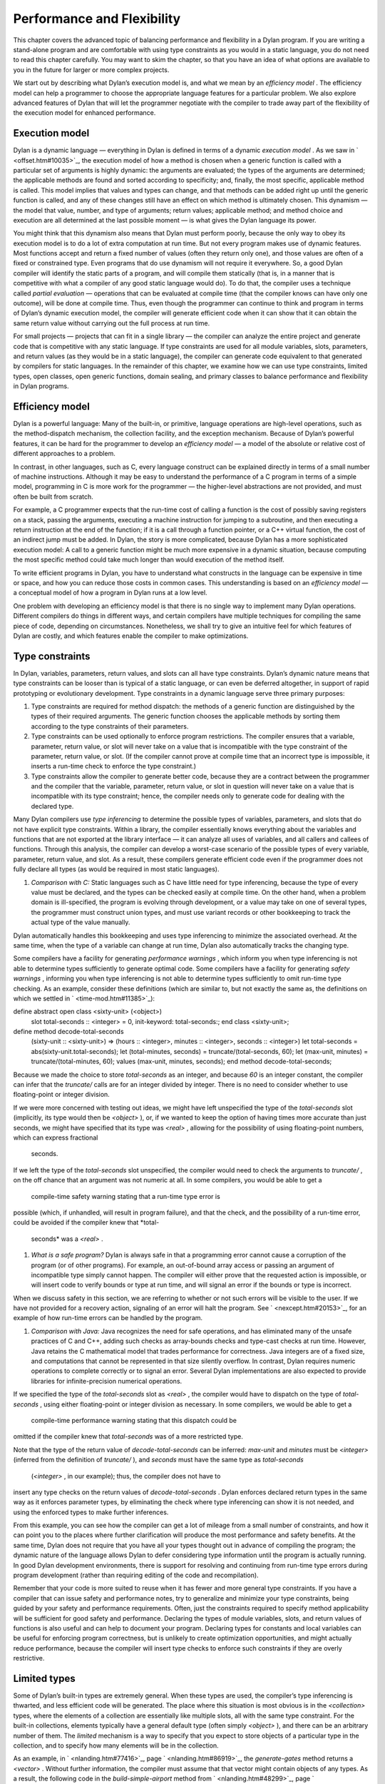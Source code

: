 Performance and Flexibility
===========================

This chapter covers the advanced topic of balancing performance and
flexibility in a Dylan program. If you are writing a stand-alone program
and are comfortable with using type constraints as you would in a static
language, you do not need to read this chapter carefully. You may want
to skim the chapter, so that you have an idea of what options are
available to you in the future for larger or more complex projects.

We start out by describing what Dylan’s execution model is, and what we
mean by an *efficiency model* . The efficiency model can help a
programmer to choose the appropriate language features for a particular
problem. We also explore advanced features of Dylan that will let the
programmer negotiate with the compiler to trade away part of the
flexibility of the execution model for enhanced performance.

Execution model
---------------

Dylan is a dynamic language — everything in Dylan is defined in terms of
a dynamic *execution model* . As we saw in ` <offset.htm#10035>`_, the
execution model of how a method is chosen when a generic function is
called with a particular set of arguments is highly dynamic: the
arguments are evaluated; the types of the arguments are determined; the
applicable methods are found and sorted according to specificity; and,
finally, the most specific, applicable method is called. This model
implies that values and types can change, and that methods can be added
right up until the generic function is called, and any of these changes
still have an effect on which method is ultimately chosen. This dynamism
— the model that value, number, and type of arguments; return values;
applicable method; and method choice and execution are all determined at
the last possible moment — is what gives the Dylan language its power.

You might think that this dynamism also means that Dylan must perform
poorly, because the only way to obey its execution model is to do a lot
of extra computation at run time. But not every program makes use of
dynamic features. Most functions accept and return a fixed number of
values (often they return only one), and those values are often of a
fixed or constrained type. Even programs that do use dynamism will not
require it everywhere. So, a good Dylan compiler will identify the
static parts of a program, and will compile them statically (that is, in
a manner that is competitive with what a compiler of any good static
language would do). To do that, the compiler uses a technique called
*partial evaluation* — operations that can be evaluated at compile time
(that the compiler knows can have only one outcome), will be done at
compile time. Thus, even though the programmer can continue to think and
program in terms of Dylan’s dynamic execution model, the compiler will
generate efficient code when it can show that it can obtain the same
return value without carrying out the full process at run time.

For small projects — projects that can fit in a single library — the
compiler can analyze the entire project and generate code that is
competitive with any static language. If type constraints are used for
all module variables, slots, parameters, and return values (as they
would be in a static language), the compiler can generate code
equivalent to that generated by compilers for static languages. In the
remainder of this chapter, we examine how we can use type constraints,
limited types, open classes, open generic functions, domain sealing, and
primary classes to balance performance and flexibility in Dylan
programs.

Efficiency model
----------------

Dylan is a powerful language: Many of the built-in, or primitive,
language operations are high-level operations, such as the
method-dispatch mechanism, the collection facility, and the exception
mechanism. Because of Dylan’s powerful features, it can be hard for the
programmer to develop an *efficiency model* — a model of the absolute or
relative cost of different approaches to a problem.

In contrast, in other languages, such as C, every language construct can
be explained directly in terms of a small number of machine
instructions. Although it may be easy to understand the performance of a
C program in terms of a simple model, programming in C is more work for
the programmer — the higher-level abstractions are not provided, and
must often be built from scratch.

For example, a C programmer expects that the run-time cost of calling a
function is the cost of possibly saving registers on a stack, passing
the arguments, executing a machine instruction for jumping to a
subroutine, and then executing a return instruction at the end of the
function; if it is a call through a function pointer, or a C++ virtual
function, the cost of an indirect jump must be added. In Dylan, the
story is more complicated, because Dylan has a more sophisticated
execution model: A call to a generic function might be much more
expensive in a dynamic situation, because computing the most specific
method could take much longer than would execution of the method itself.

To write efficient programs in Dylan, you have to understand what
constructs in the language can be expensive in time or space, and how
you can reduce those costs in common cases. This understanding is based
on an *efficiency model* — a conceptual model of how a program in Dylan
runs at a low level.

One problem with developing an efficiency model is that there is no
single way to implement many Dylan operations. Different compilers do
things in different ways, and certain compilers have multiple techniques
for compiling the same piece of code, depending on circumstances.
Nonetheless, we shall try to give an intuitive feel for which features
of Dylan are costly, and which features enable the compiler to make
optimizations.

Type constraints
----------------

In Dylan, variables, parameters, return values, and slots can all have
type constraints. Dylan’s dynamic nature means that type constraints can
be looser than is typical of a static language, or can even be deferred
altogether, in support of rapid prototyping or evolutionary development.
Type constraints in a dynamic language serve three primary purposes:

#. Type constraints are required for method dispatch: the methods of a
   generic function are distinguished by the types of their required
   arguments. The generic function chooses the applicable methods by
   sorting them according to the type constraints of their parameters.
#. Type constraints can be used optionally to enforce program
   restrictions. The compiler ensures that a variable, parameter, return
   value, or slot will never take on a value that is incompatible with
   the type constraint of the parameter, return value, or slot. (If the
   compiler cannot prove at compile time that an incorrect type is
   impossible, it inserts a run-time check to enforce the type
   constraint.)
#. Type constraints allow the compiler to generate better code, because
   they are a contract between the programmer and the compiler that the
   variable, parameter, return value, or slot in question will never
   take on a value that is incompatible with its type constraint; hence,
   the compiler needs only to generate code for dealing with the
   declared type.

Many Dylan compilers use *type inferencing* to determine the possible
types of variables, parameters, and slots that do not have explicit type
constraints. Within a library, the compiler essentially knows everything
about the variables and functions that are not exported at the library
interface — it can analyze all uses of variables, and all callers and
callees of functions. Through this analysis, the compiler can develop a
worst-case scenario of the possible types of every variable, parameter,
return value, and slot. As a result, these compilers generate efficient
code even if the programmer does not fully declare all types (as would
be required in most static languages).

#. *Comparison with C:* Static languages such as C have little need for
   type inferencing, because the type of every value must be declared,
   and the types can be checked easily at compile time. On the other
   hand, when a problem domain is ill-specified, the program is evolving
   through development, or a value may take on one of several types, the
   programmer must construct union types, and must use variant records
   or other bookkeeping to track the actual type of the value manually.

Dylan automatically handles this bookkeeping and uses type inferencing
to minimize the associated overhead. At the same time, when the type of
a variable can change at run time, Dylan also automatically tracks the
changing type.

Some compilers have a facility for generating *performance warnings* ,
which inform you when type inferencing is not able to determine types
sufficiently to generate optimal code. Some compilers have a facility
for generating *safety warnings* , informing you when type inferencing
is not able to determine types sufficiently to omit run-time type
checking. As an example, consider these definitions (which are similar
to, but not exactly the same as, the definitions on which we settled in
` <time-mod.htm#11385>`_):

define abstract open class <sixty-unit> (<object>)
 slot total-seconds :: <integer> = 0, init-keyword: total-seconds:;
 end class <sixty-unit>;

define method decode-total-seconds
 (sixty-unit :: <sixty-unit>)
 => (hours :: <integer>, minutes :: <integer>, seconds :: <integer>)
 let total-seconds = abs(sixty-unit.total-seconds);
 let (total-minutes, seconds) = truncate/(total-seconds, 60);
 let (max-unit, minutes) = truncate/(total-minutes, 60);
 values (max-unit, minutes, seconds);
 end method decode-total-seconds;

Because we made the choice to store *total-seconds* as an integer, and
because *60* is an integer constant, the compiler can infer that the
*truncate/* calls are for an integer divided by integer. There is no
need to consider whether to use floating-point or integer division.

If we were more concerned with testing out ideas, we might have left
unspecified the type of the *total-seconds* slot (implicitly, its type
would then be *<object>* ), or, if we wanted to keep the option of
having times more accurate than just seconds, we might have specified
that its type was *<real>* , allowing for the possibility of using
floating-point numbers, which can express fractional
 seconds.

If we left the type of the *total-seconds* slot unspecified, the
compiler would need to check the arguments to *truncate/* , on the off
chance that an argument was not numeric at all. In some compilers, you
would be able to get a
 compile-time safety warning stating that a run-time type error is
possible (which, if unhandled, will result in program failure), and that
the check, and the possibility of a run-time error, could be avoided if
the compiler knew that *total-
 seconds* was a *<real>* .

#. *What is a safe program?* Dylan is always safe in that a programming
   error cannot cause a corruption of the program (or of other
   programs). For example, an out-of-bound array access or passing an
   argument of incompatible type simply cannot happen. The compiler will
   either prove that the requested action is impossible, or will insert
   code to verify bounds or type at run time, and will signal an error
   if the bounds or type is incorrect.

When we discuss safety in this section, we are referring to whether or
not such errors will be visible to the user. If we have not provided for
a recovery action, signaling of an error will halt the program. See
` <nexcept.htm#20153>`_, for an example of how run-time errors can be
handled by the program.

#. *Comparison with Java:* Java recognizes the need for safe operations,
   and has eliminated many of the unsafe practices of C and C++, adding
   such checks as array-bounds checks and type-cast checks at run time.
   However, Java retains the C mathematical model that trades
   performance for correctness. Java integers are of a fixed size, and
   computations that cannot be represented in that size silently
   overflow. In contrast, Dylan requires numeric operations to complete
   correctly or to signal an error. Several Dylan implementations are
   also expected to provide libraries for infinite-precision numerical
   operations.

If we specified the type of the *total-seconds* slot as *<real>* , the
compiler would have to dispatch on the type of *total-seconds* , using
either floating-point or integer division as necessary. In some
compilers, we would be able to get a
 compile-time performance warning stating that this dispatch could be
omitted if the compiler knew that *total-seconds* was of a more
restricted type.

Note that the type of the return value of *decode-total-seconds* can be
inferred: *max-unit* and *minutes* must be *<integer>* (inferred from
the definition of *truncate/* ), and *seconds* must have the same type
as *total-seconds*
 (*<integer>* , in our example); thus, the compiler does not have to
insert any type checks on the return values of *decode-total-seconds* .
Dylan enforces declared return types in the same way as it enforces
parameter types, by eliminating the check where type inferencing can
show it is not needed, and using the enforced types to make further
inferences.

From this example, you can see how the compiler can get a lot of mileage
from a small number of constraints, and how it can point you to the
places where further clarification will produce the most performance and
safety benefits. At the same time, Dylan does not require that you have
all your types thought out in advance of compiling the program; the
dynamic nature of the language allows Dylan to defer considering type
information until the program is actually running. In good Dylan
development environments, there is support for resolving and continuing
from run-time type errors during program development (rather than
requiring editing of the code and recompilation).

Remember that your code is more suited to reuse when it has fewer and
more general type constraints. If you have a compiler that can issue
safety and performance notes, try to generalize and minimize your type
constraints, being guided by your safety and performance requirements.
Often, just the constraints required to specify method applicability
will be sufficient for good safety and performance. Declaring the types
of module variables, slots, and return values of functions is also
useful and can help to document your program. Declaring types for
constants and local variables can be useful for enforcing program
correctness, but is unlikely to create optimization opportunities, and
might actually reduce performance, because the compiler will insert type
checks to enforce such constraints if they are overly restrictive.

Limited types
-------------

Some of Dylan’s built-in types are extremely general. When these types
are used, the compiler’s type inferencing is thwarted, and less
efficient code will be generated. The place where this situation is most
obvious is in the *<collection>* types, where the elements of a
collection are essentially like multiple slots, all with the same type
constraint. For the built-in collections, elements typically have a
general default type (often simply *<object>* ), and there can be an
arbitrary number of them. The *limited* mechanism is a way to specify
that you expect to store objects of a particular type in the collection,
and to specify how many elements will be in the collection.

As an example, in ` <nlanding.htm#77416>`_, page
` <nlanding.htm#86919>`_, the *generate-gates* method returns a
*<vector>* . Without further information, the compiler must assume that
that vector might contain objects of any types. As a result, the
following code in the *build-simple-airport* method from
` <nlanding.htm#48299>`_, page ` <nlanding.htm#32804>`_, will be
 inefficient:

let gates = generate-gates(gates-per-terminal, capacity);
 ...
 for (gate in gates)
 gate.connected-to := taxiway-vector;
 end for;

Because the compiler can infer only that *gates* is a *<vector>* , it
must generate extra code to determine whether each *gate* has a
*connected-to* method on it. We can use limited types to constrain
*gate-instances* as follows:

define constant <gate-vector> = limited(<vector>, of: <gate>);

define method generate-gates
 (gates-per-terminal :: <vector>, default-gate-capacity :: <size>)
 => (gates :: <gate-vector>)
 let result = make(<gate-vector>, size: reduce1(\\+,
gates-per-terminal));
 ...
 values(result);
 end method generate-gates;

With the limited constraint of the return value of *generate-gates* ,
the compiler can ensure that only gate objects will ever be stored in
the vector; hence, it can be sure that each *gate* will be a *<gate>*
and will have a *connected-to* method.

Note that limited-collection types are instantiable types; that is, you
can make an object of a limited type. This capability is different from
similar constructs in certain other languages, in which those constructs
are only an assertion about the range or type of values to be stored in
the collection. Having declared the return value of *generate-gates* to
be a *<gate-vector>* , it would be an error to return a *<vector>*
instead; hence, we changed the argument to *make* when constructing
*result* to be *<gate-vector>* instead of the original *<vector>* .

If *<gate>* and *connected-to* are not *open* (as described in `See Open
generic functions <perform.htm#92395>`_ and `See Open
classes <perform.htm#82381>`_), the compiler can infer that
*connected-to* is used here to set a slot in the gate instance and to
further optimize the code generated. We do not delve into the exact
details of what the compiler has to know to make this optimization, but
it is worth noting that, if either the class or the generic function
were open, the optimization could not be made.

#. *Comparison with C++:* The Dylan limited-collection types provide a
   capability similar to that offered by the C++ template classes.
   Unlike in C++, the base type of a limited-collection type (the
   equivalent of a C++ class template — in the example above, *<vector>*
   ) is also a valid type. Dylan’s dynamic capabilities mean that Dylan
   can defer determining the element type of a collection until run
   time, in effect adapting the class template as it goes along. By
   using a limited type, the compiler can generate more efficient code.

Another use of limited types is to allow compact representations. We can
use *limited* with the built-in type *<integer>* to specify numbers with
a limited range that can be stored more compactly than integers. It is
especially useful to use a limited range in combination with a limited
collection; for example,

define constant <signed-byte-vector>
 = limited(<simple-vector>,
 of: limited(<integer>, min: -128, max 127));

In the preceding example, we define a type that can be represented as a
one-dimensional array of 8-bit bytes.

#. *Comparison with C:* C provides efficient data representations,
   because its data types typically map directly to underlying hardware
   representations. A drawback of C is that its efficient data
   representations are often not portable: The size of a *short int* may
   vary across platforms, for instance. Dylan takes the more abstract
   approach of describing the requirements of a data type, and letting
   the compiler choose the most efficient underlying representation. A
   drawback of the Dylan approach is that it cannot easily be used for
   low-level systems programming, where data structures must map
   reliably to the underlying hardware. Most Dylan systems provide a
   foreign-function interface to allow calling out to C or some other
   language more suitable to these low-level tasks. Some Dylan systems
   augment the language with machine-level constructs that provide the
   level of control necessary while staying within the object model as
   much as possible.

#. *Comparison with Java:* Java recognizes that portable programs need
   well-defined data types, rather than types that map to the particular
   underlying hardware differently in each implementation. However, Java
   retains some of C’s concreteness in simply specifying four distinct
   sizes of integer (in terms of how many binary digits they hold), and
   forcing the programmer to convert integer types to objects manually,
   when object-oriented operations are to be performed. In contrast,
   Dylan’s limited-integer types specify, at the program level, the
   abstract requirements of the type, giving the compiler freedom to map
   the program requirements as efficiently as possible to the underlying
   architecture.

Enumerations
------------

Many languages provide enumeration types both to enforce program
correctness and to provide more compact representation of
multiple-choice values. Dylan does not have a built-in enumeration type,
but you can easily construct enumerations using the *type-union* and
*singleton* type constructors.

For example, consider the *<latitude>* and *<longitude>* classes, where
there are only two valid values for the *direction* slot in each class.
Rather than enforcing the restrictions programmatically, as we did in
` <slots.htm#97360>`_, we can create types that do the job for us:

define abstract class <directed-angle> (<sixty-unit>)
 slot direction :: <symbol>, required-init-keyword: direction:;
 end class <directed-angle>;

define constant <latitude-direction>
 = type-union(singleton(#"north"), singleton(#"south"));

define class <latitude> (<directed-angle>)
 keyword direction:, type: <latitude-direction>;
 end class <latitude>;

define constant <longitude-direction>
 = type-union(singleton(#"east"), singleton(#"west"));

define class <longitude> (<directed-angle>)
 keyword direction:, type: <longitude-direction>;
 end class <longitude>;

Here, the abstract superclass specifies that the read-only slot
*direction* must be a *<symbol>* , and that it must be initialized when
an instance is created with the keyword *direction:* . The constant
*<latitude-direction>* is a type specification that permits only the
symbol *#"north"* or the symbol *#"south"* . The class *<latitude>*
specifies that, when an instance of *<latitude>* is made, the initial
value must be of the *<latitude-direction>* type. We handled the
longitude case similarly.

The use of *type-union* and *singleton* to create enumeration types in
this fashion is common enough that the function *one-of* is usually
available in a utility library as a shorthand:

define constant one-of
 = method (#rest objects)
 apply(type-union, map(singleton, objects))
 end method;

With this abbreviation, the direction types can be written more
compactly:

define constant <latitude-direction> = one-of(#"north", #"south");

define constant <longitude-direction> = one-of(#"east", #"west");

Some Dylan compilers will recognize the idiomatic use of *type-union*
and
 *singleton* to represent such enumerations more compactly. For
instance, a compiler could represent the direction slot of a latitude or
longitude as a single bit, using the getter and setter functions to
translate back and forth to the appropriate symbol.

Direct methods
--------------

The definition of the *one-of* constant is a method called a *direct
method* or *bare* *method* . It is the equivalent of a function in other
languages. A bare method does not create an implicit generic function,
and invoking a bare method does not use method-dispatch procedure, but
rather calls the method directly. We choose to use a bare method here
because we are sure that *one-of* will never need method dispatch: it
performs the same operation independent of the types of its arguments.
The bare method serves to document this intent. If there were some
possibility of additional methods, it would be more perspicuous to use a
generic function, even if there is initially only one method. Most Dylan
compilers will generate equally efficient code for a bare method and for
a generic function with only one method, so the choice of which to use
should be based on whether or not it would ever make sense to have
additional methods that discriminate on parameter types.

Tail calls
----------

The most important construct in the Dylan execution model is the
function call, because function calls are the most common operation in
the language. Remember that all slot accesses and assignments,
arithmetic operations, and collection accesses obey the execution model
of function calls, even if the syntax for them does not look like that
of function calls.

We have already discussed how Dylan compilers can optimize away run-time
checking of argument types and the overhead of method dispatch, and that
good compilers will generate equally efficient code for calls to
single-method generic functions or direct methods.

There is one additional optimization that good Dylan compilers will
make, which is enabled by a particular style of programming. If the
final operation in a method is a call to another function (called a
*tail call* ) then the calling function can jump directly to the called
function, rather than using a call-and-return sequence. Thus, the return
from the called function returns to its caller’s caller.

As an example, consider this *decode-total-seconds* method:

define method decode-total-seconds
 (sixty-unit :: <sixty-unit>)
 => (hours :: <integer>, minutes :: <integer>, seconds :: <integer>)
 decode-total-seconds(sixty-unit.total-seconds);
 end method decode-total-seconds;

The inner call to *decode-total-seconds* can be a direct jump rather
than a function call, because the compiler can infer which method should
be called and that the return values already have the correct
constraints.

Typed generic functions
-----------------------

In addition to specifying the types of the parameters and return values
of methods, you can specify the types of the parameters and return
values of a generic function. You usually restrict the parameter types
of a generic function to establish the *contract* of the generic
function — that is, to define the domain of arguments that the generic
function is intended to handle, and the domain of the values that it
will return.

If we define a method without also defining a generic function, Dylan
creates an implicit generic function with the most general types for
each parameter and return value that are compatible with the method. For
example, assume that we defined a method for *next-landing-step* , and
did not explicitly create a generic function for it. The method is as
follows:

define method next-landing-step
 (storage :: <sky>, aircraft :: <aircraft>)
 => (next-class :: false-or(<class>), duration ::
false-or(<time-offset>))
 ...
 end if;
 end method next-landing-step;

When we define a method without also defining a generic function, the
compiler will generate an implicit generic function for us, which, in
this case, will be as though we had defined the generic function like
this:

*define generic next-landing-step (o1 :: <object>, o2 :: <object>)
 => (#rest r :: <object>);*

In ` <nlanding.htm#89754>`_, where we did define a generic function, we
used a simple definition, just documenting the number of arguments, and
giving them mnemonic names:

define generic next-landing-step (container, vehicle);

Because we did not specify types of the arguments or return values, they
default to *<object>* , just as they did in the preceding implicit
generic function.

Although the generic function that we wrote does prevent us from
defining methods with the wrong number of arguments, it does not
constrain the types of those arguments or the format or type of return
values in any way. A sophisticated compiler may be able to make
inferences based on the methods that we define, but we could both aid
the compiler and more clearly document the protocol of
*next-landing-step* by specifying the types of the parameters and return
values in the definition of the generic function:

define generic next-landing-step
 (storage :: <vehicle-storage>, aircraft :: <aircraft>)
 => (next-storage :: <vehicle-storage>, elapsed-time :: <time-offset>);

Now, the compiler can help us. If we define a method whose arguments are
not a subclass of *<vehicle-storage>* and a subclass of *<aircraft>*
(for example, if we provided the arguments in the wrong order), the
compiler will report the error. Furthermore, the compiler can use the
value declaration to detect errors in the return values (for example, if
we returned only a single value or returned a value of the wrong type).
Finally, the compiler can be asked to issue a warning if there is a
subclass of the argument types for which no method is applicable.

In addition to establishing a contract, specifying the types of the
parameters and return values of generic functions can allow the compiler
to make additional inferences, as described in `See Type
constraints <perform.htm#19965>`_ with regard to *truncate/* . In the
absence of other information, the compiler is limited in the
optimizations that it can make based solely on the parameter types in
the generic function, so it is generally best not to restrict
artificially the types of a generic function, but rather to use the
restricted types to document the generic function’s protocol.

Open generic functions
----------------------

By default, generic functions are *sealed* . When you use *define
generic* , that is the same as using *define sealed generic* . No other
library can add methods to a sealed generic function — not even on new
classes that they may introduce. Methods cannot be added to, or removed
from, the generic function at run time. The only methods on a sealed
generic function are the methods that are defined in the library where
the generic function itself is defined. Because of the restrictions on a
sealed generic function, the compiler, using type-inference information,
can usually narrow the choice of applicable methods for any particular
call to the generic function, eliminating most or all of the overhead of
run-time dispatching that would normally be expected of a dynamic
language.

We saw in ` <reuse.htm#84851>`_, that we must define a generic function
that is part of a shared protocol using *define open generic* , so that
libraries sharing the protocol can implement the protocol for the
classes that they define, by adding methods. If we do not define the
generic function to be open, other libraries are prohibited from adding
methods to the generic function, which would make it useless as a
protocol. Unfortunately, a generic function that is open cannot be
optimized. Even when the compiler may be able to infer the exact types
of the arguments to the generic function in a particular call, because
an open generic function may have methods added or removed, even at run
time, the compiler must produce code to handle all these possibilities.

Because open generic functions cannot be optimized, you should use them
only when necessary. You need to balance the division of your program
into libraries against the need to export and open more generic
functions if the program is too finely divided. This balance is
illustrated by the considerations we made in designing a protocol in
` <reuse.htm#26511>`_. When we chose to split the *time* and *angle*
libraries, we were forced to create the *say* protocol library and open
the generic function *say* . In `See Sealed
domains <perform.htm#50373>`_, we show how to regain certain
optimizations when you decide that opening a generic function is
required.

Note that generic functions that are defined implicitly in a library —
such as those that are defined when you define only a single method, or
those that are defined for slot accessors — are sealed by default. If
you expect other libraries to add methods to one of these implicit
generic functions, you must define the generic function explicitly to be
open using *define open generic* .

Open classes
------------

By default, classes are *sealed* . When you use *define class* , that is
the same as using *define sealed class* . Other libraries cannot
directly subclass a sealed class — they cannot define new classes that
have your sealed class as a direct superclass. The only direct
subclasses of the class are those subclasses that are defined in the
library where the class itself is defined. Extensive optimization
opportunities occur when the methods of a sealed generic function are
specialized on sealed classes. In this case, the compiler can usually
choose the correct method of the generic function to call at compile
time, eliminating any run-time overhead for using a generic function.

We saw in ` <reuse.htm#84851>`_, that we must define a class that is a
shared substrate, such as *<sixty-unit>* , using *define open class* ,
if the libraries sharing the substrate are expected to subclass the
class. If we did not define the class to be open, other libraries would
be prevented from subclassing it — which might be reasonable if the
substrate were not intended to be extended by subclassing.

Unlike an open generic function, an open class does not prevent all
optimization. If a generic function has a method applicable to an open
class, but the generic function is sealed, then the compiler might still
be able to optimize method dispatch if that compiler can infer the types
of the arguments to the generic function at a particular call.
Sometimes, the dispatch code will be slightly less optimal, because it
must allow for arbitrary subclasses, rather than a fixed set of
subclasses; in general, however, opening a class is less costly than is
opening a generic function.

Note that, although you cannot directly subclass a sealed class from
another library, you can subclass a sealed class in the library that
defines the sealed class. It may not be obvious, but a corollary of this
rule of sealing is that you can define an *open subclass* of a sealed
class in the library that defines the sealed class. Using a sealed class
with an open subclass is one simple way to get both flexibility and
efficiency — the classes in the sealed branch will be optimized by the
compiler, while the open subclass can be exported for other libraries to
build on and extend.

Sealed domains
--------------

When you define a protocol that is meant to be extended by many
libraries, both the base classes and the generic functions that make up
the protocol must be open. This simple exigency might make it seem that
there is no hope of optimizing such a protocol — however, there is hope.
You use the *define sealed domain* form to seal selectively subsets or
*branches* of the protocol, permitting the compiler to make all the
optimizations that would be possible if the classes and generic
functions were sealed, but only for the particular subset or branch in
question.

#. *Advanced topic:* Sealed domains are one of the most difficult
   concepts of the Dylan language to understand fully. It is reasonable
   to defer careful reading of this section until you are faced with a
   situation similar to the example — an imported open class and generic
   function that will be specialized by your library.

As an example, consider the *say* protocol as used in the *time*
library. Because the *say* generic function is defined to be open, even
if the compiler can infer that the argument to *say* is a *<time>* or
*<time-offset>* , it must insert code to choose the appropriate method
to call at run time on the off chance that some other library has added
or removed methods for *say* . The solution is to add the following
definition to the *time* library:

*// Declare the say generic function sealed, for all time classes
* define sealed domain say (<time>);

This statement is essentially a guarantee to the compiler that the only
methods on *say* that are applicable to *<time>* objects (and also to
*<time-of-day>* and *<time-offset>* objects, because *<time-of-day>* and
*<time-offset>* are subclasses of *<time>* ) are those that are defined
explicitly in the *time* library (and in any libraries from which that
one imports). Thus, when the compiler can prove that the argument to
*say* is a *<time-offset>* , it can call the correct method directly,
without any run-time dispatch overhead.

Another way to get the same effect as a sealed domain, which is also
self-documenting, is to use *define sealed method* when defining
individual methods on the protocol. So, for instance, in the case of the
*time* library, we might have defined the two methods on *say* as
follows:

define sealed method say (time :: <time>)
 let (hours, minutes) = decode-total-seconds (time);
 format-out("%d:%s%d", hours, if (minutes < 10) "0" else " " end,
minutes);
 end method say;

define sealed method say (time :: <time-offset>) => ()
 format-out("%s ", if (time.past?) "minus" else "plus" end);
 next-method();
 end method say;

Defining a sealed method is the same as defining the generic function to
be sealed over the domain of the method’s specializers. In effect, this
technique says that you do not intend anyone to add more specific
methods in that domain, or to create classes that would change the
applicability of the sealed methods.

With either the *define sealed domain* form or the sealed methods, the
use of *say* on *<time>* objects will be as efficient as it would be
were *say* not an open generic function after all. At the same time,
other libraries that create new classes can still extend the *say*
protocol to cover those classes.

Sealed domains impose restrictions on the ability of other libraries to
create new methods, to remove new methods, and to create new classes:

You cannot add methods to an open generic function imported from another
library that would fall into the sealed domain of *any* other library.
You can avoid this restriction by ensuring that at least one of the
specializers of your method is a subtype of a type defined in your
library.

#. *Comparison with C++:* A C++ compiler could optimize out the
   dispatching of a virtual function by analyzing the entire scope of
   the argument on which the virtual function dispatches, and proving
   that argument’s exact class. Unfortunately, that scope is often the
   entire program, so this optimization often can be performed only by a
   linker. Even a linker cannot make this optimization when a library is
   compiled, because the classes of a library can be subclassed by a
   client. The complexity is compounded for dynamic-link libraries,
   where there may be multiple clients at once. As a result, this
   optimization is rarely achieved in C++.

In Dylan, sealed classes, sealed generic functions, and sealed domains
explicitly state which generic functions and classes may be extended,
and, more important, which cannot. The library designer plans in advance
exactly what extensibility the library will have. The Dylan compiler can
then optimize dispatching on sealed generic functions and classes and
within sealed domains with the assurance that no client will violate the
assumptions of the optimization. The sealing restrictions against
subclassing or changing method applicability are automatically enforced
on each client of a Dylan library.

When you seal a domain of a generic function imported from another
library, you will not cause conflicts with other libraries, as long as
both of the following conditions hold:

#. At least one of the types in the sealed domain is a subtype of a
   class defined in your library
#. No additional subtypes can be defined for any of the types in the
   sealed domain

In the case of a type that is a class, the first condition means that
you must have defined either the class or one of its superclasses in
your library. The second condition means that the classes in the domain
must not have any open subclasses (a degenerate case of which is a leaf
class — a class with no subclasses at all).

If you need to seal a domain over a class that has open subclasses, you
will need a thorough understanding of the sealing constraints detailed
in *The Dylan Reference Manual* , but these two simple rules should
handle many common cases.

In our example, we obeyed both rules of thumb: our methods for *say* are
on classes we defined, and our sealing was over classes that will not be
further subclassed. The rules of thumb not only keep you from violating
sealing constraints, they make for good protocol design: a library that
extends a protocol really should extend it only for classes it fully
understands, which usually means classes it creates.

As an example of the restriction on subclassing open classes involved in
a sealed domain, if the *<time>* class were an open class, we still
could not add the following class in a library that used the *time*
library:

define class <place-and-time> (<position>, <time>)
 end class <place-and-time>;

As far as the compiler is concerned, it “knows” that the only *say*
method applicable to a *<time>* is the one in the *time* library. (That
is what we have told it with our *sealed domain* definition.) It would
be valid to pass a *<place-and-time>* object as an argument to a
function that accepted *<time>* objects, but within that function the
compiler might have already optimized a call to *say* to the method for
*<time>* objects (based on *<time>* being in the sealed domain of *say*
). But there is also a method for *say* on *<position>* , and, more
important, we probably will want to define a method specifically for
*<place-and-time>* . Because of this ambiguity, the class
*<place-and-time>* cannot be defined in a separate library, and the
compiler will signal an error.

Note that the class *<place-and-time>* could be defined in the *time*
library. The compiler can deal correctly with classes that may straddle
a sealed domain, if they are known in the library where the sealed
domain is defined. It would also be valid to subclass *<time>* in any
way that did not change the applicability of methods in any sealed
generic-function domains that include *<time>* . The actual rule
involved depends on an analysis of the exact methods of the generic
function, and the rule is complicated enough that you should just rely
on your compiler to detect illegal situations.

Slot accessors
--------------

Dylan does allow you to omit definition of a generic function. As we
mentioned earlier, if you define a method without also defining a
generic function, Dylan implicitly creates a generic function with the
most general types for the parameters and return values that are
compatible with the method. The most common case of implicit generic
functions is for the slot-accessor methods that are created when a new
class is defined. Because these generic functions typically have only a
single method and are *sealed* by default (see `See Open generic
functions <perform.htm#92395>`_), the compiler can make extensive
optimizations for slot accessors, ideally making slot access no more
expensive than an array reference or structure-member access in other
languages.

Even when a slot is inherited by subclassing, a good Dylan compiler will
use a *coloring algorithm* to assign slots to the same offset in each
subclass, keeping the cost of slot access to a minimum. You can use
primary classes (see `See Primary classes <perform.htm#14126>`_) to
guarantee efficient slot access.When a program defines explicit methods
for a slot getter or setter generic function, of course, the overhead is
greater.

#. *Comparison with C++:* Dylan classes are similar to virtual base
   classes with virtual data members in that the offsets of their data
   members are not fixed, and access to the data members can be
   overridden. See ` <c-comparisons.htm#12288>`_ in
   ` <c-comparisons.htm#89585>`_, for a more detailed analogy.

In the *<sixty-unit>* class, we specified an initial value for
*total-seconds* ; hence, there is no need to check that the slot has
been initialized before it is accessed. In some situations, it may not
be feasible to give a default or initial value for a slot. Dylan permits
this omission and will ensure that the slot is initialized before that
slot is used; of course, this check does not come for free, so it is
preferable to provide initial values where possible. In fact, because we
always expect to initialize the *total-seconds* slot when we make a new
*<sixty-unit>* , it would be more accurate to specify *<sixty-unit>* as
follows:

define open abstract class <sixty-unit> (<object>)
 slot total-seconds :: <integer>,
 required-init-keyword: total-seconds:,
 end class <sixty-unit>;

That is, rather than giving the slot an initial value of *0* and an
optional
 *init-keyword:* , we simply require that the slot be initialized when
we make a *<sixty-unit>* object. Of course, the initial value must obey
the type constraint of *<integer>* . The compiler can still make the
inference that the slot will always be initialized and will always have
an integer value.

#. *Comparison with C:* Dylan always ensures that a slot is initialized
   before that slot is accessed, automatically inserting a run-time
   check when it cannot prove at compile time that the slot is always
   properly initialized. C puts this burden of safety on the programmer,
   and that can be the source of subtle bugs. A number of debugging and
   analysis tools are available as addons to C, to help the programmer
   with this task.

Always initializing slots, either with a default value or required
init-keyword, will make slot access efficient.

Finally, in many cases, slots hold values that will not change over the
lifetime of each instance (although they may be different values for
each instance). In the case of the *<sixty-unit>* class, we never change
the value of *total-
 seconds* . When adding two instances, we create a new one to hold the
new value, rather than changing one of the argument instances (that way,
we do not have to worry about changing an instance that may still be in
use by some other part of the program). In such cases, declaring the
slot to be *constant* both documents and enforces this intent.
Furthermore, the compiler can often make additional optimizations for
slots that are known never to be modified. The final definition of
*<sixty-unit>* is as follows:

define open abstract class <sixty-unit> (<object>)
 constant slot total-seconds :: <integer>,
 required-init-keyword: total-seconds:,
 end class <sixty-unit>;

(The *constant* declaration is simply shorthand for the slot option
*setter: #f* , meaning that there is no way to set the slot.)

Primary classes
---------------

Classes have one additional variation that you can use to optimize
performance. A class that is defined as *primary* allows the compiler to
generate the most efficient code for accessing the slots defined in the
primary class (whether the accessor is applied to the primary class or
to one of that class’s subclasses). However, a primary class cannot be
combined with any other primary class (unless one is a subclass of the
other). This restriction implies that you should delay declaring a class
to be primary until you are sure of your inheritance design. Also,
because sealed classes are already highly optimized, the *primary*
declaration is of most use for open classes.

As an example, consider the class *<sixty-unit>* , and its slot *total-
 seconds* , as used in this method for *decode-total-seconds* :

define method decode-total-seconds
 (sixty-unit :: <sixty-unit>)
 => (hours :: <integer>, minutes :: <integer>, seconds :: <integer>)
 decode-total-seconds(sixty-unit.total-seconds);
 end method decode-total-seconds;

Although the generic function for the slot accessor *total-seconds* is
sealed, and it is trivial for the compiler to infer that its argument is
a *<sixty-unit>* in the call *sixty-unit.total-seconds* , because
*<sixty-unit>* is declared open, the
 compiler cannot emit the most efficient code for that call. Because an
open class could be mixed with any number of other classes, there is no
guarantee that the slots of every object that is a *<sixty-unit>* will
always be stored in the same order —there is no guarantee that
*total-seconds* will always be the first slot in an object that is an
indirect instance of *<sixty-unit>* , for instance.

Declaring a class *primary* is essentially making a guarantee that the
compiler can always put the primary class’s slots in the same place in
an instance,
 and that any other superclasses will have to adjust:

define abstract open primary class <sixty-unit> (<object>)
 constant slot total-seconds :: <integer>,
 required-init-keyword: total-seconds:;
 end class <sixty-unit>;

By adding the *primary* declaration to the definition, any library that
subclasses *<sixty-unit>* is guaranteed to put *total-seconds* at the
same offset. Hence, the compiler can turn the call
*sixty-unit.total-seconds* into a single machine instruction (load with
constant offset), without concern over which subclass of *<sixty-unit>*
was passed as an argument.

#. *Comparison with C++:* A primary class is like an ordinary base class
   in C++. Because only one primary class is allowed as a base class,
   its data members can be assigned the same fixed offset for all
   derived classes. See ` <c-comparisons.htm#12288>`_, for a more
   detailed analogy.

It is permissible to make subclasses of a primary class also primary,
essentially freezing the assignment of all the slots in the subclass
too. What is not permissible is to multiply inherit from more than one
primary class; as you can see, such behavior would lead to a conflict
between the fixed slot assignments.

Because primary classes restrict extension in this way, you should use
them sparingly in libraries intended to be software components. Primary
classes are of most benefit in large, modular programs, where all the
clients of each component are known, and the need for extensibility is
bounded; typically that occurs toward the end of a project, when you are
tuning for performance.

Additional efficiency information
---------------------------------

In this section, we review additional techniques that compilers can use
to generate code that obeys the Dylan execution model, but is more
efficient than a straightforward implementation of that model might
suggest. Knowing about these techniques can help you to evaluate
different vendors’ compilers. You will have to consult the documentation
of your particular implementation to discover whether or not these
techniques are used.

Efficiency of generic function calls
~~~~~~~~~~~~~~~~~~~~~~~~~~~~~~~~~~~~

In addition to using type inferencing and sealed domains, another way to
speed up generic function calls when they must dispatch at run time is
to cache the return values of previous calls. So, for example, the first
time that a given generic function is called with certain classes of
arguments, the full sorted sequence of applicable methods is computed;
after that, however, it only to be only looked up in a table. Thus, if
the generic function is called often with the same type of
 arguments, most calls will be fast. This technique is used in other
object-oriented languages, such as Smalltalk and CLOS, and is useful for
speeding up completely dynamic situations. Most good Dylan compilers
will use some form of cached
 dispatching.

A second form of cached dispatching is called *call-site caching* .
Although a generic function may have many calls throughout a program,
often the types of arguments passed are directly related to where (that
is, in what other method) the call is made. Some Dylan compilers will
cache the types and methods of each call at the point of call, and will
use this cache to avoid dispatch if the same types are passed as
arguments in a subsequent call from the same place.

Efficiency of keyword arguments and of multiple values
~~~~~~~~~~~~~~~~~~~~~~~~~~~~~~~~~~~~~~~~~~~~~~~~~~~~~~

Keyword arguments are a powerful and flexible, but potentially
expensive, feature of Dylan. The processing of keywords and values at
run time can be an expensive operation, especially if many keywords are
used. A Dylan compiler can pass keyword arguments as efficiently as it
can required arguments, if the called function is known at compilation
time.

Returning multiple values again raises performance issues. In some
implementations of Dylan, there is an extra cost for returning more than
one value; in others, the cost is associated with calling a function
that does not declare how many values it returns. When the compiler
knows what function is being called, these costs usually can be
eliminated, but certain costs may still exist — for example, certain
implementations may not optimize tail calls between functions that
return different numbers of arguments.

Memory usage
~~~~~~~~~~~~

Dylan uses automatic storage-management; thus, programmers explicitly
allocate objects, and hence memory, but deallocation is automatic and
occurs after all references to an object are gone. The process of
reclaiming memory when objects are no longer in use is known as *garbage
collection* .

There are strong advantages to automatic storage-management. With manual
storage-management, small program bugs, such as freeing of an object
that is still in use, can cause subtle bugs that lead to crashes in
parts of the program unrelated to where the real problem lies. Dylan is
able to guarantee that all programs fail in disciplined ways, usually
with exceptions, because the type system and memory management are safe.

But automatic storage-management may create performance concerns.
Although early implementations of garbage collection were infamously
slow, modern garbage collectors are usually fast enough that using one
should not raise concerns for most programs. But some programs with
specialized or tuned use of memory may run slower with automatic
management.

Whether storage management is automatic or manual, the use of memory
raises performance issues. Every allocation of memory takes time,
including the time to reclaim unused memory; either the programmer must
free it explicitly, or the garbage collector has to do more work.

It is obvious that calling a function such as *make* , *vector* , or
*pair* in Dylan allocates memory, but there are operations that
implicitly use memory. For example, creating a closure (see
` <func.htm#60266>`_) will usually cause Dylan to allocate memory for
the closure.

On the other hand, sometimes the compiler is able to prove that an
object is never used after the function that creates it returns. In a
good compiler, such objects are allocated on the stack, and are
reclaimed automatically when the function exits.

A good Dylan development environment will have tools that help you to
meter and profile memory usage, so that you can adjust your program to
utilize memory efficiently.

Inlining, constant folding, and partial evaluation
~~~~~~~~~~~~~~~~~~~~~~~~~~~~~~~~~~~~~~~~~~~~~~~~~~

One optimization that is common in many computer languages is *inlining*
. Inlining replaces a call to a known function with the body of the
function. Inlining is an important optimization in Dylan, because almost
all Dylan operations — slot access, array indexing, and collection
iteration — involve function calls.

All good Dylan compilers, when compiling for speed, can be aggressive
about inlining any computations, as long as doing so would not make a
program grow too large. Constant folding (evaluating expressions
involving constant values at compile time) and inlining are just two of
the *partial-evaluation* techniques that you should expect to find in
any good Dylan compiler.

#. *Comparison with C:* A programmer familiar with the optimizations
   done in C compilers can think of partial evaluation as an extreme
   combination of inlining and constant folding. One way in which Dylan
   has an advantage over C for partial evaluation is that it hard for a
   compiler to evaluate expressions that involve dereferencing pointers.
   For example, in C, it is difficult to evaluate partially a call to
    *malloc* , but Dylan compilers can often evaluate a call to *make*
   at compile time.

Type inference
~~~~~~~~~~~~~~

The quality of type inference can vary greatly among Dylan compilers.
Type inference — like most forms of program analysis — works best with
simple, straightforward code. Some constructs that are typically
difficult for type inference are assignment and calling of block exit
functions outside of the method that defines the block exit functions.

One other way in which type constraints can be helpful is that they
permit the compiler to choose efficient representations for objects.
Most Dylan objects contain enough information for Dylan to determine
their class — this one is an important feature for the dynamic aspects
of the language. But, suppose we have a 1000 x 1000 *limited(<array>,
of: <single-float>)* . There is no reason that each of the numbers in
that array should also contain a reference to the *<single-float>*
class; the one reference in the limited type is sufficient. (Note that,
if we had used *of: <real>* or *of: <float>* , we would have needed more
information, since multiple classes would have been possible.)

When an object is represented in such a way, often many of the
operations on it can be optimized. For example, the conventional
representation of *<double-float>* will usually require an
indirect-memory-reference machine instruction to get at the actual
number, so adding two such objects is one floating-point machine
instruction and two load-from-memory machine instructions; if a direct
representation is used, just the add machine instruction is needed.
Further, if the return value is saved in a variable for which type
information is not available, it may be necessary to allocate memory
dynamically to store the return value.

Types that may have more efficient representations include certain
integer classes, the floating-point classes, characters, and Booleans.
Precise declarations about these types, especially in slots and limited
collections, can lead to significant improvements in both the time and
memory needed to run a program.

Summary
-------

The most important point about performance is that it is important to
pay attention to efficiency during the entire design and development
cycle of a project. During the design phase, try to ensure that the
algorithms chosen have the right asymptotic behavior and constant
factors, and that it is possible to implement the needed operations
efficiently. During the implementation phase, use the language
constructs that most clearly express what the program is doing. Once the
program is working correctly, it is then time to add type and sealing
declarations, and to use metering and profiling tools to find and
rewrite heavily used, slow parts of the program, in order to improve the
performance.

One of the most important considerations when programming is not to
worry about performance too soon. It is always more important that your
design and implementation be clear and correct, first. There is no value
in arriving at an answer with lightning speed, if it turns out to be the
wrong answer.

In this chapter, we covered the following:

-  We showed how Dylan can balance performance and flexibility to
   support a range of programming requirements.
-  We showed how type constraints affect performance.
-  We showed how limited types can improve performance.
-  We showed how open generic functions provide modularity and
   flexibility.
-  We showed how open classes provide modularity and flexibility.
-  We showed how sealed generic function domains mitigate the
   performance penalty of open classes and generic functions.
-  We showed how primary classes permit efficient slot access.
-  We presented both an execution and efficiency model that provides a
   conceptual model of how a program in Dylan runs, and what the
   relative cost of different program elements are.
-  We examined the method constructs for flexibility and performance
   available in Dylan; see `See Methods: flexibility versus
   performance. <perform.htm#53100>`_.

Methods: flexibility versus performance.
                                        

.. figure:: perform-2.gif
   :align: center
   :alt: 
Construct

Effects

#. direct method

#. highly optimizable
    no method dispatch

#. sealed generic function on a sealed class

#. highly optimizable
    not extensible by other libraries

#. sealed generic function on an open class

#. optimizable
    other libraries can subclass

#. open generic function on an open class
    in a sealed domain

#. highly optimizable
    other libraries can add methods
    other libraries can subclass

#. open generic function on an open class

#. not optimizable
    methods can be added at run time
    subclasses can be created at run time

We discussed the constructs that can have type constraints, and the
influence on performance or flexibility of using such a declaration; see
`See Type constraint: flexibility versus
performance. <perform.htm#57334>`_.

Type constraint: flexibility versus performance.
                                                

.. figure:: perform-2.gif
   :align: center
   :alt: 
Construct

Effects

#. module constants

#. enforce program correctness

#. module variables

#. permit type inferencing

#. required parameters

#. required for method dispatch
    permit type inferencing

#. optional parameters

#. permit type inferencing

#. return values

#. enforce program correctness
    permit type inferencing

#. limited types

#. permit type inferencing
    permit compact data representation

#. slots

#. permit type inferencing


